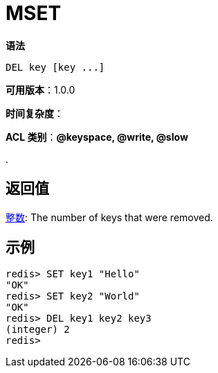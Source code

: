 = MSET

**语法**

[source,text]
----
DEL key [key ...]
----

**可用版本**：1.0.0

**时间复杂度**：

**ACL 类别**：**@keyspace, @write, @slow**

.

== 返回值

https://redis.io/docs/reference/protocol-spec/#resp-integers[整数]: The number of keys that were removed.


== 示例

[source,text]
----
redis> SET key1 "Hello"
"OK"
redis> SET key2 "World"
"OK"
redis> DEL key1 key2 key3
(integer) 2
redis>
----
